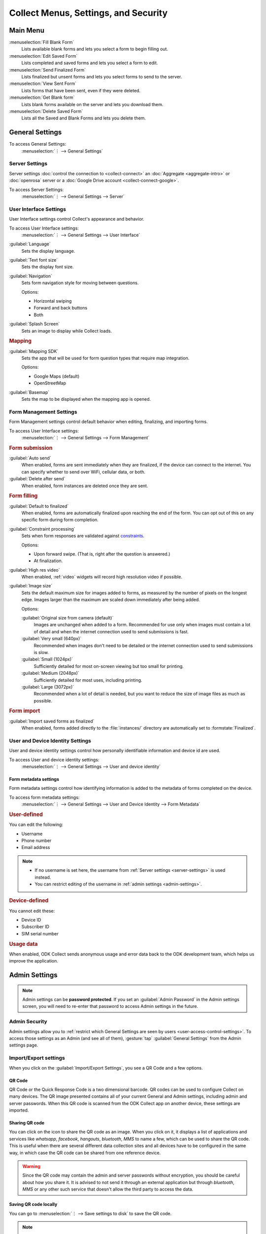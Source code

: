 Collect Menus, Settings, and Security
=====================================


.. _main-menu:

Main Menu
-------------

.. image:: /img/collect-settings/main-menu.*
  :alt: Main menu of ODK Collect
  :class: device-screen-vertical

:menuselection:`Fill Blank Form` 
  Lists available blank forms and
  lets you select a form to begin filling out.
   
:menuselection:`Edit Saved Form` 
  Lists completed and saved forms and
  lets you select a form to edit.
   
:menuselection:`Send Finalized Form` 
  Lists finalized but unsent forms and
  lets you select forms to send to the server.

:menuselection:`View Sent Form` 
  Lists forms that have been sent, even if they were deleted. 
  
:menuselection:`Get Blank form` 
  Lists blank forms available on the server and
  lets you download them.
  
:menuselection:`Delete Saved Form` 
  Lists all the Saved and Blank Forms and
  lets you delete them.

.. _general-settings:

General Settings
--------------------

To access General Settings:
  :menuselection:`⋮ --> General Settings`

.. image:: /img/collect-settings/general-settings.*
  :alt: General settings
  :class: device-screen-vertical

.. _server-settings:

Server Settings
~~~~~~~~~~~~~~~~~

Server settings :doc:`control the connection to <collect-connect>` 
an :doc:`Aggregate <aggregate-intro>` or :doc:`openrosa` server
or a :doc:`Google Drive account <collect-connect-google>`. 

To access Server Settings:  
  :menuselection:`⋮ --> General Settings --> Server` 

  
.. image:: /img/collect-settings/server-settings.*
  :alt: Server settings
  :class: device-screen-vertical

.. seealso:: :doc:`collect-connect`

.. _interface-settings:

User Interface Settings
~~~~~~~~~~~~~~~~~~~~~~~~

User Interface settings control Collect's appearance and behavior. 

To access User Interface settings:
  :menuselection:`⋮ --> General Settings --> User Interface` 

.. image:: /img/collect-settings/ui-settings.*
  :alt: User Interface settings
  :class: device-screen-vertical

:guilabel:`Language` 
  Sets the display language.

:guilabel:`Text font size`
  Sets the display font size.
    
:guilabel:`Navigation` 
  Sets form navigation style for moving between questions.
  
  Options:

  - Horizontal swiping
  - Forward and back buttons
  - Both

:guilabel:`Splash Screen`
  Sets an image to display while Collect loads.

.. _mapping-settings:

.. rubric:: Mapping

:guilabel:`Mapping SDK` 
  Sets the app that will be used for 
  form question types that require map integration.
  
  Options:
  
  - Google Maps (default)
  - OpenStreetMap
 
  .. seealso:: :ref:`geopoint`, :ref:`geoshape`, :ref:`geotrace` 
  
  
:guilabel:`Basemap` 
  Sets the map to be displayed when the mapping app is opened. 

.. _form-management-settings:

Form Management Settings
~~~~~~~~~~~~~~~~~~~~~~~~~~

Form Management settings control default behavior 
when editing, finalizing, and importing forms.

To access User Interface settings:
  :menuselection:`⋮ --> General Settings --> Form Management` 


.. image:: /img/collect-settings/form-management.png
  :alt: Form Management settings
  :class: device-screen-vertical
  
.. image:: /img/collect-settings/form-management2.png
  :alt: Form Management settings
  :class: device-screen-vertical


.. rubric:: Form submission

:guilabel:`Auto send` 
  When enabled, forms are sent immediately when they are finalized,
  if the device can connect to the internet. 
  You can specify whether to send over WiFi, cellular data, or both.
  
:guilabel:`Delete after send` 
  When enabled, form instances are deleted once they are sent.

.. rubric:: Form filling

:guilabel:`Default to finalized` 
  When enabled, forms are automatically finalized 
  upon reaching the end of the form. 
  You can opt out of this on any specific form during form completion.
  
:guilabel:`Constraint processing` 
  Sets when form responses are validated against constraints_.
  
  Options:
  
  - Upon forward swipe. (That is, right after the question is answered.)
  - At finalization.
  
  .. _constraints: http://xlsform.org/#constraints

:guilabel:`High res video` 
  When enabled, 
  :ref:`video` widgets will record high resolution video
  if possible.  

:guilabel:`Image size` 
  .. versionadded:: 1.11.0
  
  Sets the default maximum size for images added to forms,
  as measured by the number of pixels on the longest edge.
  Images larger than the maximum 
  are scaled down immediately after being added. 
  
  Options:
  
  :guilabel:`Original size from camera (default)`
    Images are unchanged when added to a form. 
    Recommended for use only when images must contain a lot of detail 
    and when the internet connection used to send submissions is fast.
  :guilabel:`Very small (640px)` 
    Recommended when images don't need to be detailed 
    or the internet connection used to send submissions is slow.
  :guilabel:`Small (1024px)`
    Sufficiently detailed for most on-screen viewing 
    but too small for printing.
  :guilabel:`Medium (2048px)`
    Sufficiently detailed for most uses, including printing.
  :guilabel:`Large (3072px)`
    Recommended when a lot of detail is needed,
    but you want to reduce the size of image files
    as much as possible.

.. rubric:: Form import

:guilabel:`Import saved forms as finalized` 
  When enabled, forms added directly to the :file:`instances/` directory
  are automatically set to :formstate:`Finalized`.

.. _id-settings:

User and Device Identity Settings
~~~~~~~~~~~~~~~~~~~~~~~~~~~~~~~~~~~~~

User and device identity settings control how 
personally identifiable information and device id
are used.

To access User and device identity settings:
  :menuselection:`⋮ --> General Settings --> User and device identity`   

.. image:: /img/collect-settings/und-settings.*
  :alt: User and Device Identity Settings
  :class: device-screen-vertical

.. _form-metadata-settings:

Form metadata settings
""""""""""""""""""""""""

Form metadata settings control how identifying information
is added to the metadata of forms completed on the device.

To access form metadata settings:
  :menuselection:`⋮ --> General Settings --> User and Device Identity --> Form Metadata`
  

.. image:: /img/collect-settings/form-metadata.*
  :alt: Form Metadata Settings
  :class: device-screen-vertical

.. rubric:: User-defined

You can edit the following:

- Username
- Phone number
- Email address

.. note::

  - If no username is set here, 
    the username from :ref:`Server settings <server-settings>` 
    is used instead.
  - You can restrict editing of the username in 
    :ref:`admin settings <admin-settings>`.

.. rubric:: Device-defined

You cannot edit these:

- Device ID
- Subscriber ID
- SIM serial number

.. _usage-data-setting:

.. rubric:: Usage data

When enabled, ODK Collect sends anonymous usage and error data 
back to the ODK development team, 
which helps us improve the application.

.. _admin-settings:

Admin Settings
-----------------

.. note::
  Admin settings can be **password protected**. If you set an :guilabel:`Admin Password` in the Admin settings screen, you will need to re-enter that password to access Admin settings in the future.

.. image:: /img/collect-settings/admin-settings.*
  :alt: Admin settings menu
  :class: device-screen-vertical
.. _admin-security:

Admin Security
~~~~~~~~~~~~~~~~

Admin settings allow you to :ref:`restrict which General Settings are seen by users <user-access-control-settings>`. To access those settings as an Admin (and see all of them), :gesture:`tap` :guilabel:`General Settings` from the Admin settings page.

.. _import-export-settings:

Import/Export settings
~~~~~~~~~~~~~~~~~~~~~~~~~~

When you click on the :guilabel:`Import/Export Settings`, you see a QR Code and a few options. 

.. image:: /img/collect-settings/import-settings.*
  :alt: Import/export settings menu of ODK Collect
  :class: device-screen-vertical

QR Code
""""""""

QR Code or the Quick Response Code is a two dimensional barcode. QR codes can be used to configure Collect on many devices. The QR image presented contains all of your current General and Admin settings, including admin and server passwords. When this QR code is scanned from the ODK Collect app on another device, these settings are imported.

Sharing QR code
""""""""""""""""

You can click on the |share| icon to share the QR code as an image. When you click on it, it displays a list of applications and services like *whatsapp*, *facebook*, *hangouts*, *bluetooth*, *MMS* to name a few, which can be used to share the QR code. This is useful when there are several different data collection sites and all devices have to be configured in the same way, in which case the QR code can be shared from one reference device. 

.. |share| image:: /img/collect-settings/share-icon.*
             :alt: Share icon for sharing the QR code. 
             :height: 43 px
             :width: 43 px

.. warning:: 
  Since the QR code may contain the admin and server passwords without encryption, you should be careful about how you share it. It is advised to not send it through an external application but through *bluetooth*, *MMS* or any other such service that doesn't allow the third party to access the data. 

Saving QR code locally
""""""""""""""""""""""""

You can go to :menuselection:`⋮ --> Save settings to disk` to save the QR code.

.. note::

  Settings are exported and saved so that they can be loaded to other devices. When you save external settings, they are saved to :file:`/sdcard/odk/settings/collect.settings`. You can load external settings from this location to other devices as well.

  At app launch, the settings are loaded from a different location :file:`/sdcard/odk/collect.settings`, which tracks the state of your settings at all times. 

  Settings are saved to and loaded from different locations to avoid deleting the saved settings.

Importing settings from a QR saved on your device
"""""""""""""""""""""""""""""""""""""""""""""""""""""

You can import settings from a QR code saved on your device by clicking on :guilabel:`Select Code from SD Card` option.

Making your own QR code
""""""""""""""""""""""""""

QR code is a JSON object with a structure as shown below:

.. code-block:: JSON

  {
    "general": {
      "protocol": "google_sheets",
      "constraint_behavior": "on_finalize"
    },
    "admin": {
      "edit_saved": false
    }
  }

The JSON object isn't encrypted but is compressed using `zlib <http://www.zlib.net/manual.html>`_ before encoding into QRCode. Therefore the creation process can be summarized as follows:

1) Write a JSON object containing the changed settings with a structure as shown above. 
2) Compress it using zlib.
3) Encode into QR code. 

After you finish generating the QR code, you can transfer it to your device and then import it by clicking on :guilabel:`Select Code from SD Card`  option.

List of keys for all settings
""""""""""""""""""""""""""""""

Following is the list of keys for all settings and the set of values they can take:

.. code-block:: javascript

  {
    "admin" : { 

      // Stores the admin password 
      "admin_password": Boolean,
      "admin_pw": String,
   
      // User access control to the main menu. The default value is true. 
      "edit_saved": Boolean,
      "send_finalized": Boolean,
      "view_sent": Boolean,
      "get_blank": Boolean,
      "delete_saved": Boolean,
   
      // User access control to form entry
      "save_mid": Boolean,
      "jump_to": Boolean,
      "change_language": Boolean,
      "access_settings": Boolean,
      "save_as": Boolean,
      "mark_as_finalized": Boolean,
   
      // User access control settings for General settings
      "change_autosend": Boolean,
      "change_navigation": Boolean,
      "change_constraint_behavior": Boolean,
      "change_font_size": Boolean,
      "change_app_language": Boolean,
      "instance_form_sync": Boolean,
      "default_to_finalized": Boolean,
      "delete_after_send": Boolean,
      "high_resolution": Boolean,
      "image_size": Boolean,
      "show_splash_screen": Boolean,
      "show_map_sdk": Boolean,
      "show_map_basemap": Boolean,
      "analytics" : Boolean,
      "change_form_metadata": Boolean,
      "change_server": Boolean,

      // Server
      "import_settings": Boolean,
      "change_server": Boolean,
      "change_protocol_settings": Boolean,

      },

    "general" : {

      // Server settings
      "protocol": {"odk_default", "google_sheets", "other"},
      // Aggregate specific key
      "server_url": String,
      // Google sheets specific keys
      "selected_google_account": String,
      "google_sheets_url": String,
      "username": String,
      "password": String,
      // Other specific keys
      "formlist_url": String,
      "submission_url": String,
      
      // User interface
      "app_language": { "en", "af", "am", "ar", "bn", "ca", "cs", "de", "es", "km", 
           "et", "fa", "fi", "fr", "ha", "hi", "hu", "in", "it", "ja", "ka", "zu",
           "lt", "mg", "mr", "my", "ml", "nb", "nl", "no", "pl", "ps", "pt", "ro",
           "ru", "so","sq", "sw", "ta", "ti", "tl", "tr", "uk", "ur", "vi", "zh"
           },
      "font_size": {13, 17, 21, 25, 29},
      "navigation": {"swipe" ,"buttons" ,"swipe_buttons"},
      "showSplash": Boolean,
      "splashPath": String, // If showSplash is true, then you specify the path of image here.
      "map_sdk_behavior": {"google_maps", "osmdroid"},
      // if map_sdk_behavior is google_maps, then map_basemap_behavior can take the following values:
      "map_basemap_behavior": {"streets", "satellite", "terrain", "hybrid"},
      // if map_sdk_behavior is osmdroid, then map_basemap_behavior can take the following values:
      "map_basemap_behavior": { "openmap_streets", "openmap_usgs_topo", 
                                "openmap_usgs_sat", "openmap_stamen_terrain",
                                "openmap_cartodb_positron", "openmap_cartodb_darkmatter"
                            },
      
      // Form submission
      "delete_send": Boolean,
      "autosend": Boolean,
      "autosend_wifi": Boolean,
      "autosend_network": Boolean,
      
      // Form filling
      "constraint_behavior": {"on_swipe", "on_finalize"},
      "default_to_finalized": Boolean,
      "high_resolution": Boolean,
      "image_size": {"original", "small", "very_small", "medium", "large"},

      // Form import
      "instance_sync": Boolean,

      // User and Device identity
      "form_metadata": String,
      "metadata_migrated": Boolean,
      "metadata_username": String,
      "metadata_phonenumber": String,
      "metadata_email": String,
      "analytics": Boolean, // Anonymous usage data
                  
    },

  }

.. note::
  The subkeys in the general key can be a part of the admin key too. 

.. note::
  QR code only contains settings whose values are not the default values because of the constraints on the amount of data a QR code can hold.

.. warning:: 
  The QR code used for settings-import contains the admin and server passwords *in plain text*. To remove them from the code, :gesture:`tap` the warning on the QR code screen.

.. _user-access-control-settings:

User Access Control Settings
~~~~~~~~~~~~~~~~~~~~~~~~~~~~~~

This section allows the admin to hide menu items and settings from the user. It contains the following options:

- :guilabel:`Main Menu Settings` : Allows admin to hide some of the main-menu options from the users.

.. image:: /img/collect-settings/main-menu-settings.*
  :alt: A list of checked main menu options. The options to be hidden from the main menu can be unchecked. 
  :class: device-screen-vertical

- :guilabel:`User Settings` : Allows admin to select the options that'll be visible to the users in the :guilabel:`General Settings` menu.

.. image:: /img/collect-settings/user-settings.*
  :alt: A list of checked options available in General Settings menu. The options to be hidden from the General Settings menu can be unchecked.
  :class: device-screen-vertical

.. image:: /img/collect-settings/user-settings2.*
  :alt: Remaining options in the User Settings list.
  :class: device-screen-vertical

- :guilabel:`Form Entry Settings` : Admin can configure the `form entry items` visible to the users. For example, unchecking the :guilabel:`Change Language` option will prevent the user from changing the form language.

 .. image:: /img/collect-settings/form-entry-settings.*
   :alt: A list of checked form entry options and a Moving backwards options before the list which is checked. The options to be hidden while filling a form can be unchecked.
   :class: device-screen-vertical

 :guilabel:`Moving backwards` option in the :guilabel:`Form Entry Settings` can be unchecked to prevent the user from navigating backwards while filling a form and changing the response to a previously answered question. 

 When you uncheck this option, a message will be displayed which asks you to configure following settings:

 - Disable :guilabel:`Edit Saved Form` option in the main menu
 - Disable :guilabel:`Save Form` option in the Form entry menu
 - Disable :guilabel:`Go To Prompt` option in the Form entry menu
 - Set :guilabel:`Constraint processing` to validate upon forward swipe in the Form Management settings

 .. image:: /img/collect-settings/moving-backwards-disabled.*
   :alt: Image showing message displayed to configure other settings when Moving backwards option is unchecked.
   :class: device-screen-vertical

 If you choose :guilabel:`YES` as response, these settings will be disabled along with moving backwards and the user will not be able to bypass the moving backwards settings. When using this setting, you will generally want to set an admin password so a user can’t bypass it.

 .. note::

   When you enable the moving backwards option, you have to configure the other changed settings since they are not automatically changed back.

   .. image:: /img/collect-settings/moving-backwards-enabled.*
     :alt: Image showing message displayed to configure other settings when Moving backwards option is re-enabled.
     :class: device-screen-vertical

 If you choose :guilabel:`NO` as response, only the moving backwards option will be disabled and no other settings will be changed. User may be able to bypass the moving backwards settings using the other settings.

